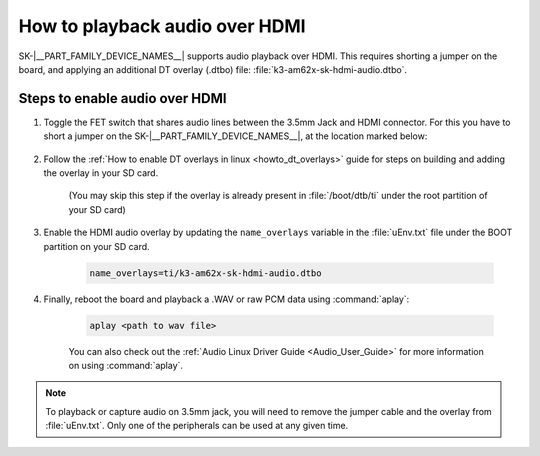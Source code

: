 *******************************
How to playback audio over HDMI
*******************************

SK-|__PART_FAMILY_DEVICE_NAMES__| supports audio playback over HDMI. This
requires shorting a jumper on the board, and applying an additional DT overlay
(.dtbo) file: :file:`k3-am62x-sk-hdmi-audio.dtbo`.

Steps to enable audio over HDMI
===============================

#. Toggle the FET switch that shares audio lines between the 3.5mm Jack and
   HDMI connector. For this you have to short a jumper on the
   SK-|__PART_FAMILY_DEVICE_NAMES__|, at the location marked below:

    .. Image:: ../../../images/AM62x_HDMI_Audio_Jumper.jpg
            :scale: 10%

#. Follow the :ref:`How to enable DT overlays in linux <howto_dt_overlays>`
   guide for steps on building and adding the overlay in your SD card.

    (You may skip this step if the overlay is already present in
    :file:`/boot/dtb/ti` under the root partition of your SD card)

#. Enable the HDMI audio overlay by updating the ``name_overlays`` variable in
   the :file:`uEnv.txt` file under the BOOT partition on your SD card.

    .. code-block:: text

        name_overlays=ti/k3-am62x-sk-hdmi-audio.dtbo

#. Finally, reboot the board and playback a .WAV or raw PCM data using
   :command:`aplay`:

    .. code-block:: text

        aplay <path to wav file>

    You can also check out the :ref:`Audio Linux Driver Guide <Audio_User_Guide>` for
    more information on using :command:`aplay`.


.. note::

    To playback or capture audio on 3.5mm jack, you will need to remove the
    jumper cable and the overlay from :file:`uEnv.txt`. Only one of the
    peripherals can be used at any given time.
